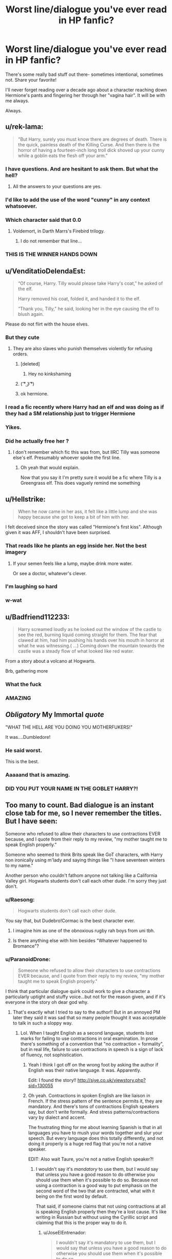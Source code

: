 #+TITLE: Worst line/dialogue you've ever read in HP fanfic?

* Worst line/dialogue you've ever read in HP fanfic?
:PROPERTIES:
:Author: justanecho_
:Score: 63
:DateUnix: 1538119817.0
:DateShort: 2018-Sep-28
:FlairText: Discussion
:END:
There's some really bad stuff out there- sometimes intentional, sometimes not. Share your favorite!

I'll never forget reading over a decade ago about a character reaching down Hermione's pants and fingering her through her "vagina hair". It will be with me always.

Always.


** u/rek-lama:
#+begin_quote
  "But Harry, surely you must know there are degrees of death. There is the quick, painless death of the Killing Curse. And then there is the horror of having a fourteen-inch long troll dick shoved up your cunny while a goblin eats the flesh off your arm."
#+end_quote
:PROPERTIES:
:Author: rek-lama
:Score: 61
:DateUnix: 1538136496.0
:DateShort: 2018-Sep-28
:END:

*** I have questions. And are hesitant to ask them. But what the hell?
:PROPERTIES:
:Author: ameuns
:Score: 47
:DateUnix: 1538138208.0
:DateShort: 2018-Sep-28
:END:

**** All the answers to your questions are yes.
:PROPERTIES:
:Author: inthebeam
:Score: 17
:DateUnix: 1538141582.0
:DateShort: 2018-Sep-28
:END:


*** I'd like to add the use of the word "cunny" in any context whatsoever.
:PROPERTIES:
:Author: ParanoidDrone
:Score: 31
:DateUnix: 1538149514.0
:DateShort: 2018-Sep-28
:END:


*** Which character said that 0.0
:PROPERTIES:
:Score: 10
:DateUnix: 1538137761.0
:DateShort: 2018-Sep-28
:END:

**** Voldemort, in Darth Marrs's Firebird trilogy.
:PROPERTIES:
:Author: rek-lama
:Score: 21
:DateUnix: 1538140093.0
:DateShort: 2018-Sep-28
:END:

***** I do not remember that line...
:PROPERTIES:
:Author: Mragftw
:Score: 9
:DateUnix: 1538150243.0
:DateShort: 2018-Sep-28
:END:


*** THIS IS THE WINNER HANDS DOWN
:PROPERTIES:
:Author: justanecho_
:Score: 7
:DateUnix: 1538196506.0
:DateShort: 2018-Sep-29
:END:


** u/VenditatioDelendaEst:
#+begin_quote
  “Of course, Harry. Tilly would please take Harry's coat,” he asked of the elf.

  Harry removed his coat, folded it, and handed it to the elf.

  “Thank you, Tilly,” he said, looking her in the eye causing the elf to blush again.
#+end_quote

Please do not flirt with the house elves.
:PROPERTIES:
:Author: VenditatioDelendaEst
:Score: 114
:DateUnix: 1538127711.0
:DateShort: 2018-Sep-28
:END:

*** But they cute
:PROPERTIES:
:Author: inthebeam
:Score: 25
:DateUnix: 1538141341.0
:DateShort: 2018-Sep-28
:END:

**** They are also slaves who punish themselves violently for refusing orders.
:PROPERTIES:
:Score: 10
:DateUnix: 1538150827.0
:DateShort: 2018-Sep-28
:END:

***** [deleted]
:PROPERTIES:
:Score: 16
:DateUnix: 1538162294.0
:DateShort: 2018-Sep-28
:END:

****** Hey no kinkshaming
:PROPERTIES:
:Author: inthebeam
:Score: 14
:DateUnix: 1538178171.0
:DateShort: 2018-Sep-29
:END:


***** ( ͡° ͜ʖ ͡°)
:PROPERTIES:
:Author: Bortan
:Score: 26
:DateUnix: 1538158205.0
:DateShort: 2018-Sep-28
:END:


***** ok hermione.
:PROPERTIES:
:Author: goldfishbraingirl
:Score: 7
:DateUnix: 1538186267.0
:DateShort: 2018-Sep-29
:END:


*** I read a fic recently where Harry had an elf and was doing as if they had a SM relationship just to trigger Hermione
:PROPERTIES:
:Author: MoleOfWar
:Score: 3
:DateUnix: 1538237091.0
:DateShort: 2018-Sep-29
:END:


*** Yikes.
:PROPERTIES:
:Author: justanecho_
:Score: 2
:DateUnix: 1538196586.0
:DateShort: 2018-Sep-29
:END:


*** Did he actually free her ?
:PROPERTIES:
:Author: MoleOfWar
:Score: 2
:DateUnix: 1538226034.0
:DateShort: 2018-Sep-29
:END:

**** I don't remember which fic this was from, but IIRC Tilly was someone else's elf. Presumably whoever spoke the first line.
:PROPERTIES:
:Author: VenditatioDelendaEst
:Score: 2
:DateUnix: 1538235246.0
:DateShort: 2018-Sep-29
:END:

***** Oh yeah that would explain.

Now that you say it I'm pretty sure it would be a fic where Tilly is a Greengrass elf. This does vaguely remind me something
:PROPERTIES:
:Author: MoleOfWar
:Score: 1
:DateUnix: 1538237013.0
:DateShort: 2018-Sep-29
:END:


** u/Hellstrike:
#+begin_quote
  When he now came in her ass, it felt like a little lump and she was happy because she got to keep a bit of him with her.
#+end_quote

I felt deceived since the story was called "Hermione's first kiss". Although given it was AFF, I shouldn't have been surprised.
:PROPERTIES:
:Author: Hellstrike
:Score: 51
:DateUnix: 1538130087.0
:DateShort: 2018-Sep-28
:END:

*** That reads like he plants an egg inside her. Not the best imagery
:PROPERTIES:
:Author: BigFatNo
:Score: 38
:DateUnix: 1538135435.0
:DateShort: 2018-Sep-28
:END:

**** If your semen feels like a lump, maybe drink more water.

Or see a doctor, whatever's clever.
:PROPERTIES:
:Author: inthebeam
:Score: 31
:DateUnix: 1538141548.0
:DateShort: 2018-Sep-28
:END:


*** I'm laughing so hard
:PROPERTIES:
:Author: justanecho_
:Score: 5
:DateUnix: 1538196543.0
:DateShort: 2018-Sep-29
:END:


*** w-wat
:PROPERTIES:
:Author: UndeadBBQ
:Score: 1
:DateUnix: 1538216850.0
:DateShort: 2018-Sep-29
:END:


** u/Badfriend112233:
#+begin_quote
  Harry screamed loudly as he looked out the window of the castle to see the red, burning liquid coming straight for them. The fear that clawed at him, had him pushing his hands over his mouth in horror at what he was witnessing.( ...) Coming down the mountain towards the castle was a steady flow of what looked like red water.
#+end_quote

From a story about a volcano at Hogwarts.

Brb, gathering more
:PROPERTIES:
:Author: Badfriend112233
:Score: 33
:DateUnix: 1538147664.0
:DateShort: 2018-Sep-28
:END:

*** What the fuck
:PROPERTIES:
:Author: Lgamezp
:Score: 13
:DateUnix: 1538154473.0
:DateShort: 2018-Sep-28
:END:


*** AMAZING
:PROPERTIES:
:Author: justanecho_
:Score: 6
:DateUnix: 1538196385.0
:DateShort: 2018-Sep-29
:END:


** /Obligatory/ My Immortal /quote/

"WHAT THE HELL ARE YOU DOING YOU MOTHERFUKERS!"

It was....Dumbledore!
:PROPERTIES:
:Author: the_long_way_round25
:Score: 102
:DateUnix: 1538121027.0
:DateShort: 2018-Sep-28
:END:

*** He said worst.

This is the best.
:PROPERTIES:
:Author: Rob-With-One-B
:Score: 40
:DateUnix: 1538135504.0
:DateShort: 2018-Sep-28
:END:


*** Aaaaand that is amazing.
:PROPERTIES:
:Author: justanecho_
:Score: 38
:DateUnix: 1538121865.0
:DateShort: 2018-Sep-28
:END:


*** DID YOU PUT YOUR NAME IN THE GOBLET HARRY?!
:PROPERTIES:
:Author: 55lekna
:Score: 29
:DateUnix: 1538125751.0
:DateShort: 2018-Sep-28
:END:


** Too many to count. Bad dialogue is an instant close tab for me, so I never remember the titles. But I have seen:

Someone who refused to allow their characters to use contractions EVER because, and I quote from their reply to my review, "my mother taught me to speak English properly."

Someone who seemed to think Brits speak like GoT characters, with Harry non ironically using m'lady and saying things like "I have seventeen winters to my name."

Another person who couldn't fathom anyone not talking like a California Valley girl. Hogwarts students don't call each other dude. I'm sorry they just don't.
:PROPERTIES:
:Author: FloreatCastellum
:Score: 89
:DateUnix: 1538126856.0
:DateShort: 2018-Sep-28
:END:

*** u/Raesong:
#+begin_quote
  Hogwarts students don't call each other dude.
#+end_quote

You say that, but Dudebro!Cormac is the best character ever.
:PROPERTIES:
:Author: Raesong
:Score: 68
:DateUnix: 1538133759.0
:DateShort: 2018-Sep-28
:END:

**** I imagine him as one of the obnoxious rugby rah boys from uni tbh.
:PROPERTIES:
:Author: FloreatCastellum
:Score: 41
:DateUnix: 1538133842.0
:DateShort: 2018-Sep-28
:END:


**** Is there anything else with him besides "Whatever happened to Bromance"?
:PROPERTIES:
:Author: AreYouOKAni
:Score: 17
:DateUnix: 1538139945.0
:DateShort: 2018-Sep-28
:END:


*** u/ParanoidDrone:
#+begin_quote
  Someone who refused to allow their characters to use contractions EVER because, and I quote from their reply to my review, "my mother taught me to speak English properly."
#+end_quote

I think that particular dialogue quirk could work to give a character a particularly uptight and stuffy voice...but not for the reason given, and if it's everyone in the story oh dear god why.
:PROPERTIES:
:Author: ParanoidDrone
:Score: 23
:DateUnix: 1538144219.0
:DateShort: 2018-Sep-28
:END:

**** That's exactly what I tried to say to the author!! But in an annoyed PM later they said it was sad that so many people thought it was acceptable to talk in such a sloppy way.
:PROPERTIES:
:Author: FloreatCastellum
:Score: 12
:DateUnix: 1538145173.0
:DateShort: 2018-Sep-28
:END:

***** Lol. When I taught English as a second language, students lost marks for failing to use contractions in oral examination. In prose there's something of a convention that "no contraction = formality", but in real life, failure to use contractions in speech is a sign of lack of fluency, not sophistication.
:PROPERTIES:
:Author: Taure
:Score: 23
:DateUnix: 1538156313.0
:DateShort: 2018-Sep-28
:END:

****** Yeah I think I got off on the wrong foot by asking the author if English was their native language. It was. Apparently.

Edit: I found the story!! [[http://siye.co.uk/viewstory.php?sid=130055]]
:PROPERTIES:
:Author: FloreatCastellum
:Score: 10
:DateUnix: 1538156947.0
:DateShort: 2018-Sep-28
:END:


****** Oh yeah. Contractions in spoken English are like liaison in French. If the stress pattern of the sentence permits it, they are mandatory. And there's tons of contractions English speakers say, but don't write formally. And stress patterns/contractions vary by dialect and accent.

The frustrating thing for me about learning Spanish is that in all languages you have to mush your words together and slur your speech. But every language does this totally differently, and not doing it properly is a huge red flag that you're not a native speaker.

EDIT: Also wait Taure, you're not a native English speaker?!
:PROPERTIES:
:Author: JoseElEntrenador
:Score: 5
:DateUnix: 1538162080.0
:DateShort: 2018-Sep-28
:END:

******* I wouldn't say it's /mandatory/ to use them, but I would say that unless you have a good reason to do otherwise you should use them when it's possible to do so. Because not using a contraction is a good way to put emphasis on the second word of the two that are contracted, what with it being on the first word by default.

That said, if someone claims that not using contractions at all is speaking English properly then they're a lost cause. It's like writing in Russian but without using the Cyrillic script and claiming that this is the proper way to do it.
:PROPERTIES:
:Author: Kazeto
:Score: 5
:DateUnix: 1538172464.0
:DateShort: 2018-Sep-29
:END:

******** u/JoseElEntrenador:
#+begin_quote
  I wouldn't say it's mandatory to use them, but I would say that unless you have a good reason to do otherwise you should use them when it's possible to do so.
#+end_quote

I think we're both saying the same thing, just phrasing it differently. The rules in my head are (1) in English comparison/emphasis is conveyed by stressing a word and (2) contractions cannot occur in certain areas (e.g. when the 2nd word is being stressed).

In all other cases, not using a contraction makes someone sound weird to me.

Yeah I agree with your second point; one possible reason could be that a lot of contractions are accent-specific, and certain accents are valued by society more than others. So if a contraction happens in a stigmatized accent (e.g. Imma or ain't) people will inherently think of it as "not proper english."

So I wonder if maybe hundreds of years ago, contractions everyone uses (e.g. "it's", "i'm") were similarly stigmatized, and it just stuck around?

No clue tbh.
:PROPERTIES:
:Author: JoseElEntrenador
:Score: 2
:DateUnix: 1538173462.0
:DateShort: 2018-Sep-29
:END:


******* I am a native speaker. I travelled abroad to teach English.
:PROPERTIES:
:Author: Taure
:Score: 3
:DateUnix: 1538200094.0
:DateShort: 2018-Sep-29
:END:


******* I am not Taure, nor do I play one on TV. Regarding teaching ESL / being a native English speaker, however:

Several of my friends* made good money going from Canada to various Asian countries to teach English as a second language. This part of Canada is** natively English-speaking.

*One of the gentlemen involved was originally Irish, but I think my point stands.

**If you ask folks hereabouts, that's what they'll tell you, anyways. Opinions elsewhere may vary.
:PROPERTIES:
:Author: PeteNewell
:Score: 1
:DateUnix: 1538183935.0
:DateShort: 2018-Sep-29
:END:


*** Never mind Harry sounding like a salesdrone and addressing every adult with "Sir" or "Ma'am".
:PROPERTIES:
:Author: Krististrasza
:Score: 14
:DateUnix: 1538139502.0
:DateShort: 2018-Sep-28
:END:

**** Does Harry actually ever call anyone “ma'am” even?
:PROPERTIES:
:Author: MissionProvision
:Score: 4
:DateUnix: 1538158120.0
:DateShort: 2018-Sep-28
:END:

***** Nope, no occurrence of the word ma'am in the books. Closest is Seamus when he talks of his mother(mam) and Madame which is only used for Madame Maxime, Madame Malkins and Madame Delacour.
:PROPERTIES:
:Author: Triflez
:Score: 9
:DateUnix: 1538159870.0
:DateShort: 2018-Sep-28
:END:


*** u/LocalMadman:
#+begin_quote
  Hogwarts students don't call each other dude.
#+end_quote

That might make for a funny crack!fic. Surfer Dudebro Harry seems like it has a lot of comedy potential.
:PROPERTIES:
:Author: LocalMadman
:Score: 11
:DateUnix: 1538145779.0
:DateShort: 2018-Sep-28
:END:


*** Honest question:

What would Brits call each other? Bloke fits when talking about a third person, but what would be the equivalent of "Hey bro/dude!"?
:PROPERTIES:
:Author: Hellstrike
:Score: 9
:DateUnix: 1538129685.0
:DateShort: 2018-Sep-28
:END:

**** Mate.
:PROPERTIES:
:Author: FloreatCastellum
:Score: 42
:DateUnix: 1538129710.0
:DateShort: 2018-Sep-28
:END:

***** m8
:PROPERTIES:
:Author: BigFatNo
:Score: 18
:DateUnix: 1538131640.0
:DateShort: 2018-Sep-28
:END:

****** U wot
:PROPERTIES:
:Author: FloreatCastellum
:Score: 24
:DateUnix: 1538131652.0
:DateShort: 2018-Sep-28
:END:

******* r u avin a giggle
:PROPERTIES:
:Author: BigFatNo
:Score: 25
:DateUnix: 1538132019.0
:DateShort: 2018-Sep-28
:END:

******** I'll fuckin deck ya
:PROPERTIES:
:Author: FloreatCastellum
:Score: 20
:DateUnix: 1538132383.0
:DateShort: 2018-Sep-28
:END:

********* And here we see where the Flo went to University.
:PROPERTIES:
:Author: herO_wraith
:Score: 20
:DateUnix: 1538136294.0
:DateShort: 2018-Sep-28
:END:


******* You fokin wot
:PROPERTIES:
:Author: inthebeam
:Score: 7
:DateUnix: 1538131808.0
:DateShort: 2018-Sep-28
:END:


***** Thanks.
:PROPERTIES:
:Author: Hellstrike
:Score: 2
:DateUnix: 1538129973.0
:DateShort: 2018-Sep-28
:END:


**** Mate or pal probably.
:PROPERTIES:
:Author: Superted1612
:Score: 8
:DateUnix: 1538129764.0
:DateShort: 2018-Sep-28
:END:

***** Pal is one yeah, but would only really be used in Scotland and the North of England. Harry probably wouldn't say it.
:PROPERTIES:
:Author: FloreatCastellum
:Score: 13
:DateUnix: 1538131706.0
:DateShort: 2018-Sep-28
:END:

****** True! I'm from the North hehe!
:PROPERTIES:
:Author: Superted1612
:Score: 5
:DateUnix: 1538131732.0
:DateShort: 2018-Sep-28
:END:


****** I mean, Hogwarts /is/ in Scotland...

(I know that's not how it works.)
:PROPERTIES:
:Author: ParanoidDrone
:Score: 5
:DateUnix: 1538144282.0
:DateShort: 2018-Sep-28
:END:

******* Hah! Posh Scotland not Glasgow ;)
:PROPERTIES:
:Author: FloreatCastellum
:Score: 5
:DateUnix: 1538145114.0
:DateShort: 2018-Sep-28
:END:

******** I'll have you know some of the poshest chippies are in Glasgow. Where else can you get a deep-fried mars bar ?
:PROPERTIES:
:Author: SilverSlothmaster
:Score: 1
:DateUnix: 1538396162.0
:DateShort: 2018-Oct-01
:END:


****** Wait seriously? You mean to say I've been calling people Pal all these years and I sound like a weirdo because I'm from the Midlands? I'm so sad now 😢
:PROPERTIES:
:Author: EmiCLJ
:Score: 2
:DateUnix: 1538174657.0
:DateShort: 2018-Sep-29
:END:

******* Yeh sorry. :p

That said, there is a heavy Scottish influence in some parts of the midlands. My mum's family are from Corby and sound Glaswegian despite having never been there (as far as I know). Lots of Scots moved down to the Midlands for work.
:PROPERTIES:
:Author: FloreatCastellum
:Score: 2
:DateUnix: 1538177993.0
:DateShort: 2018-Sep-29
:END:


***** Pal only works if you have a Scottish accent
:PROPERTIES:
:Author: mrc4nn0n
:Score: 3
:DateUnix: 1538131665.0
:DateShort: 2018-Sep-28
:END:


*** The contractions thing is THE WORST.
:PROPERTIES:
:Author: justanecho_
:Score: 1
:DateUnix: 1538196647.0
:DateShort: 2018-Sep-29
:END:


** Sunset over Britain, Hermione and harry were talking about some magical puberty which determines how magically powerful you are and Hermione asks Harry "You do know what puberty is right?" And he replies "I like what it's done for you" (under his breath)

I stopped reading after that.
:PROPERTIES:
:Score: 66
:DateUnix: 1538126266.0
:DateShort: 2018-Sep-28
:END:

*** wait wtf that's the best line i've ever heard
:PROPERTIES:
:Author: eertnoisiced
:Score: 40
:DateUnix: 1538153765.0
:DateShort: 2018-Sep-28
:END:

**** Right??? Honestly, most iconic line and fanfiction tbh
:PROPERTIES:
:Author: LadeyAceGuns
:Score: 4
:DateUnix: 1538188953.0
:DateShort: 2018-Sep-29
:END:

***** Did you read the the illustrated version? I've always wondered how the art was, and if it took away from the fic at all
:PROPERTIES:
:Author: Meiyouxiangjiao
:Score: 1
:DateUnix: 1539036153.0
:DateShort: 2018-Oct-09
:END:


*** >be Hermione

>know Harry went to Muggle primary

>know what Muggle primary teaches

>still ask stupid shit like this

>[[http://imgur.com/jQd2Jf5][mfw]]
:PROPERTIES:
:Author: inthebeam
:Score: 31
:DateUnix: 1538150572.0
:DateShort: 2018-Sep-28
:END:


*** Well, at least its not Harry condescendingly telling Hermione how beautiful she is in some sort of self-esteem lecture.
:PROPERTIES:
:Author: UndeadBBQ
:Score: 7
:DateUnix: 1538216608.0
:DateShort: 2018-Sep-29
:END:


*** That's kinda smooth, lol.

Cheesy af though.
:PROPERTIES:
:Author: ShiroVN
:Score: 2
:DateUnix: 1538261560.0
:DateShort: 2018-Sep-30
:END:


*** Holy fuck. Amazing
:PROPERTIES:
:Author: justanecho_
:Score: 1
:DateUnix: 1538196662.0
:DateShort: 2018-Sep-29
:END:


** *"Oh GODS Harry!!!!" -Various smut fics
:PROPERTIES:
:Author: Strypes4686
:Score: 29
:DateUnix: 1538143768.0
:DateShort: 2018-Sep-28
:END:

*** Basically they just wrote the story and ctrl+f "god" to replace with gods, Morgana, Merlin, etc.
:PROPERTIES:
:Author: TARDISandFirebolt
:Score: 12
:DateUnix: 1538153006.0
:DateShort: 2018-Sep-28
:END:

**** Which is hilarious because people say variations of "Oh God!" in canon quite a lot.
:PROPERTIES:
:Author: hamoboy
:Score: 8
:DateUnix: 1538175670.0
:DateShort: 2018-Sep-29
:END:


*** HAHA
:PROPERTIES:
:Author: justanecho_
:Score: 2
:DateUnix: 1538196392.0
:DateShort: 2018-Sep-29
:END:


** I die a little bit every time a Hogwarts student mentions their Mom or looking forward to Thanksgiving holidays.

Even people who write about Dumbledore's lemon drop addiction are doing it wrong. It's a /sherbet lemon./
:PROPERTIES:
:Author: 4ecks
:Score: 37
:DateUnix: 1538142277.0
:DateShort: 2018-Sep-28
:END:

*** Americanisms like freshmen, vacation and the like are pretty bad and pretty common.

I read one where quidditch teams had JV and Varsity teams.

Also, one Marauders era fanfic had Pentunia asking Lily if she would go to college (but referring to Uni).
:PROPERTIES:
:Author: ravenouscartoon
:Score: 19
:DateUnix: 1538152328.0
:DateShort: 2018-Sep-28
:END:

**** u/JoseElEntrenador:
#+begin_quote
  I read one where quidditch teams had JV and Varsity teams.
#+end_quote

Huh. What do they call them in the UK? A-team B-team?
:PROPERTIES:
:Author: JoseElEntrenador
:Score: 6
:DateUnix: 1538162430.0
:DateShort: 2018-Sep-28
:END:

***** We have sports teams... just sports teams. (Source: am a massively unstporty person, currently at uni)
:PROPERTIES:
:Author: EmiCLJ
:Score: 5
:DateUnix: 1538174827.0
:DateShort: 2018-Sep-29
:END:

****** Do you not stratify them by skill/experience?

In the US, you'll have the team that you compete with (Varsity) and an entire secondary team of players who you're training to eventually be on Varsity (Junior Varsity). The idea is that your JV team isn't super good, but by putting them on a team, by the time they're Varsity they'll be a lot better.

How does the UK train younger players? IIRC Hogwarts only has 1 team per house and tryouts are basically an open season.
:PROPERTIES:
:Author: JoseElEntrenador
:Score: 3
:DateUnix: 1538177761.0
:DateShort: 2018-Sep-29
:END:

******* UK schools do sports teams by year group. Year 7 (in HP, First Year) will have a team, Year 8 will have a team, etc. If the school is big enough, there will be an A team and B team for each year group.

If the school also has a sixth form college attached (in HP, Sixth Year and Seventh Year), then the lines might become a bit blurred. There will be a "first team" and a "second team" which roughly correspond to Upper Sixth (seventh year) and Lower Sixth (sixth year) respectively, but skilled Lower Sixth players will be put onto the first team (and in rare cases, someone from Year 11 -- Fifth Year -- may also make it onto the first team).

Appendix

Year 7 - First year

Year 8 - Second year

Year 9 - Third year

Year 10 - Fourth year

Year 11 (take GCSE exams)- Fifth year (take O.W.L. exams)

At this point students may choose to leave school, or attend a Sixth Form college to take A-Levels.

Lower Sixth - Sixth Year

Upper Sixth (take A-Levels) - Seventh Year (take N.E.W.Ts)
:PROPERTIES:
:Author: Taure
:Score: 8
:DateUnix: 1538199852.0
:DateShort: 2018-Sep-29
:END:


***** Reserves?
:PROPERTIES:
:Author: Hellstrike
:Score: 1
:DateUnix: 1538177302.0
:DateShort: 2018-Sep-29
:END:


**** And semester, extra credit projects, assignments, advanced classes. These writers need to read up on English boarding schools of the late colonial era before they try to write Hogwarts. St Trinians, whatever school Enid Blyton set her tween series in, etc.

Also people thinking Harry and Ron were mediocre students. OWLs were school leaving qualifications, and just passing them meant you were a reasonably competent witch/wizard/warlock. They're looking at these characters grades through grade inflated modern eyes in a society where a bachelor's degree is now considered a basic school leaving qualification by most middle class people. In the old days, just passing University Entrance was a huge deal, because not many did.
:PROPERTIES:
:Author: hamoboy
:Score: 5
:DateUnix: 1538175561.0
:DateShort: 2018-Sep-29
:END:


**** Also, graduation.
:PROPERTIES:
:Author: jenorama_CA
:Score: 3
:DateUnix: 1538161600.0
:DateShort: 2018-Sep-28
:END:

***** [[https://harrypotter.wikia.com/wiki/Graduation_ceremony]]
:PROPERTIES:
:Author: MrToddWilkins
:Score: 0
:DateUnix: 1538174347.0
:DateShort: 2018-Sep-29
:END:

****** Not part of the books.
:PROPERTIES:
:Author: Hellstrike
:Score: 4
:DateUnix: 1538177326.0
:DateShort: 2018-Sep-29
:END:


****** Lexicon is the best source of information
:PROPERTIES:
:Author: Meiyouxiangjiao
:Score: 1
:DateUnix: 1539036329.0
:DateShort: 2018-Oct-09
:END:


*** They're called lemon drops in the American publication, I think.
:PROPERTIES:
:Author: ParanoidDrone
:Score: 29
:DateUnix: 1538144394.0
:DateShort: 2018-Sep-28
:END:


*** [[/u/ParanoidDrone]] is correct. From my U.S. version of Sorcerer's Stone, Chapter 1, page 10 - 11:

#+begin_quote
  "It certainly seems so," said Dumbledore. "We have much to be thankful for. Would you care for a lemon drop?"\\
  "A /what/?"\\
  "A lemon drop. They're a kind of Muggle sweet I'm rather fond of."\\
  "No, thank you," said Professor McGonagall coldly, as though she didn't think this was the moment for lemon drops.
#+end_quote

​
:PROPERTIES:
:Author: emong757
:Score: 31
:DateUnix: 1538146295.0
:DateShort: 2018-Sep-28
:END:

**** That's their point, isn't it? Like Thanksgiving, "lemon drop" is an Americanism.
:PROPERTIES:
:Author: Taure
:Score: 9
:DateUnix: 1538156412.0
:DateShort: 2018-Sep-28
:END:

***** Thanksgiving is an exclusively American holiday. There is no British equivalent.
:PROPERTIES:
:Author: moonshadow264
:Score: 13
:DateUnix: 1538157851.0
:DateShort: 2018-Sep-28
:END:

****** (...unless you're Canadian. Which is still beside your point, but geez America. Globalize a little bit, once in a while.)

/Ahem/

As you were.
:PROPERTIES:
:Author: PeteNewell
:Score: 2
:DateUnix: 1538184278.0
:DateShort: 2018-Sep-29
:END:


***** [[/u/ParanoidDrone]] said they're [sherbet lemon] are called lemon drops in the American publication. My reply was confirming that.
:PROPERTIES:
:Author: emong757
:Score: 6
:DateUnix: 1538157765.0
:DateShort: 2018-Sep-28
:END:


*** I can't stand that sherbet lemon shit.
:PROPERTIES:
:Author: justanecho_
:Score: 1
:DateUnix: 1538196469.0
:DateShort: 2018-Sep-29
:END:


** I just recently read a fic with a single line that made me quit it faster than i can say "quidditch". It went something like this:

Harry had just received the news he had a baby with Hemione that they couldn't have possibly conceived (i mean neither of them knew previoualy and they made blood tests to confirm) Next dialogue:

"Urgh , just my fucking luck" (paraphrased)

Seriously? Thats the first thing you say?

I mean my answer would be something along "WTF, where did the baby even come from. Is this a joke from the twins?"
:PROPERTIES:
:Author: Lgamezp
:Score: 19
:DateUnix: 1538154377.0
:DateShort: 2018-Sep-28
:END:

*** Ha!
:PROPERTIES:
:Author: justanecho_
:Score: 1
:DateUnix: 1538196367.0
:DateShort: 2018-Sep-29
:END:


** I find the exoressions "Morganas Tits" and other variations really weird. I mean seriously nobody swears on morganas names do they?
:PROPERTIES:
:Author: Lgamezp
:Score: 16
:DateUnix: 1538154598.0
:DateShort: 2018-Sep-28
:END:

*** Well I do, obviously ..
:PROPERTIES:
:Author: justanecho_
:Score: 4
:DateUnix: 1538196347.0
:DateShort: 2018-Sep-29
:END:


*** ... my name's Morgane so I usualy get all giddy haha

But I get your point : nobody swears on Morgana on the books or even movies.

But I do think for an author you need more than just "merlin's beard!" or "Gallopin gorgons!".
:PROPERTIES:
:Author: MacbethFrog
:Score: 3
:DateUnix: 1538265464.0
:DateShort: 2018-Sep-30
:END:

**** I find weird that muggleborns get accustomed way too easy to "Merlin's beard" in first year. But still, why "tits". Also there's easily more examples in Canon that they could swear to. E.g. "By Godric's Sword" "By Flamel's Stone" etc etc.
:PROPERTIES:
:Author: Lgamezp
:Score: 5
:DateUnix: 1538267014.0
:DateShort: 2018-Sep-30
:END:

***** "Merlin's Saggy Left-"
:PROPERTIES:
:Author: PixelKind
:Score: 5
:DateUnix: 1538449204.0
:DateShort: 2018-Oct-02
:END:


***** Yeah the "tits" part not needed. I'm sure there are better ones but can't recall any. Totally agree on the muggleborns ! Hermione's : "merlin's pants!" was hilarious though.

I like your exemples : but I still feel that what we see in the books is just one part of the brit wizarding world. There is bound to be a lot of other awesome wizards/witches/darklords/ladys etc.

Oh and I just checked on hpwiki : apparently Morgana IS mentionned ( had forgotten ) she's on the chocolate frog cards.
:PROPERTIES:
:Author: MacbethFrog
:Score: 3
:DateUnix: 1538268024.0
:DateShort: 2018-Sep-30
:END:

****** Oh ya she is on the cards. Still there's so little lore to know who wizards swear to. Imo it makes more sense for them to swear to wizards like the founders but thats only my point of view. I mean i have no problem with the Morgana, only with the "Morganas saggy tits". I mean, seriously, who swears to saggy tits.
:PROPERTIES:
:Author: Lgamezp
:Score: 1
:DateUnix: 1538269492.0
:DateShort: 2018-Sep-30
:END:

******* Yeah I get it, I do cringe when I read it sometimes. I'd say founders is a safe bet too. But I do think you can use lore outside of wizards too such as banshees and other creatures that are deeply rooted in Irish, scottish, welsh, british, and french culture. More useful for insults probably.
:PROPERTIES:
:Author: MacbethFrog
:Score: 2
:DateUnix: 1538312676.0
:DateShort: 2018-Sep-30
:END:


***** This can actually be an interesting thing, the muggleborn vs pureblood swears.

It can make sense for a muggleborn to say things like "Christ, Sweet Jesus, Oh My God, variation there-of while a pureblood talks Merlin, Godric's Sword, Circe, etc. Then if you want to throw in another layer, older muggleborns tend to use the pureblood swear more or catch themselves and change to it to better fit in.
:PROPERTIES:
:Author: Geairt_Annok
:Score: 1
:DateUnix: 1538274731.0
:DateShort: 2018-Sep-30
:END:

****** Anything is better than what fanon usually uses
:PROPERTIES:
:Author: Lgamezp
:Score: 3
:DateUnix: 1538274825.0
:DateShort: 2018-Sep-30
:END:


*** Try Neville's "Merlin's massive member", lol.

I forgot where this is from though.
:PROPERTIES:
:Author: ShiroVN
:Score: 2
:DateUnix: 1538323237.0
:DateShort: 2018-Sep-30
:END:


** Any story that have a character use the word "ditto" will be subconsciously labelled as trash in my head.
:PROPERTIES:
:Author: ThothofTotems
:Score: 13
:DateUnix: 1538140801.0
:DateShort: 2018-Sep-28
:END:

*** Rip my Ghost/HP crossfic.
:PROPERTIES:
:Author: dratnon
:Score: 14
:DateUnix: 1538142362.0
:DateShort: 2018-Sep-28
:END:


*** Agreed.
:PROPERTIES:
:Author: justanecho_
:Score: 1
:DateUnix: 1538196481.0
:DateShort: 2018-Sep-29
:END:

**** Ditto.
:PROPERTIES:
:Author: MacbethFrog
:Score: 6
:DateUnix: 1538265534.0
:DateShort: 2018-Sep-30
:END:


** u/Taure:
#+begin_quote
  "I do not forgive. I do not forget."
#+end_quote

Said by Harry in /Cadmean Victory/. This is Voldemort's line from GoF in canon, used to show Voldemort's self-importance, how he likes to grandstand, etc. Putting the same line in Harry's mouth is the ultimate destruction of character.
:PROPERTIES:
:Author: Taure
:Score: 23
:DateUnix: 1538156509.0
:DateShort: 2018-Sep-28
:END:

*** I mean, it IS fanfiction and Cadmean Victory was a look on how Harry could have become Voldemort. It's in the fucking title lol (Cadmean = to find ones own ruin).

You must be VERY picky if every character has to be exactly like canon.
:PROPERTIES:
:Author: TralosKensei
:Score: 33
:DateUnix: 1538156951.0
:DateShort: 2018-Sep-28
:END:

**** "Don't completely destroy the character" =/= "the character has to be exactly like canon". Regardless, the line sounds absurd coming from Harry's mouth.
:PROPERTIES:
:Author: Taure
:Score: 15
:DateUnix: 1538159349.0
:DateShort: 2018-Sep-28
:END:

***** [deleted]
:PROPERTIES:
:Score: 5
:DateUnix: 1538178394.0
:DateShort: 2018-Sep-29
:END:

****** It comes off as very "edge lord". Voldemort just about gets away with it in canon because he's a massive drama queen, but it sounds super melodramatic. Ideally you wouldn't even have Voldemort say stuff like this -- but then, I prefer fics that have Voldemort a bit more threatening than canon.
:PROPERTIES:
:Author: Taure
:Score: 6
:DateUnix: 1538206670.0
:DateShort: 2018-Sep-29
:END:

******* to be fair, later in the fic Harry does admit that it was incredibly edgy of him to say that
:PROPERTIES:
:Author: rocketguy2
:Score: 4
:DateUnix: 1538213805.0
:DateShort: 2018-Sep-29
:END:


***** You miss the fact that the //fecking// story is about how harry spirals into a voldemort-esque type of person. And with that the quote makes sense due to Harry becoming more selfish and self centered

TD;LR Re read it and understand that harry is far into his downward spiral, notice the nuances of his behavior.
:PROPERTIES:
:Author: FyreByrdy
:Score: 7
:DateUnix: 1538178707.0
:DateShort: 2018-Sep-29
:END:


*** The author later explains that it is the increasing influence of the Horcrux in his head that makes him do all the shitty things in the year of the tournament.

But yeah, that is a shit line.
:PROPERTIES:
:Author: avittamboy
:Score: 2
:DateUnix: 1538236765.0
:DateShort: 2018-Sep-29
:END:
